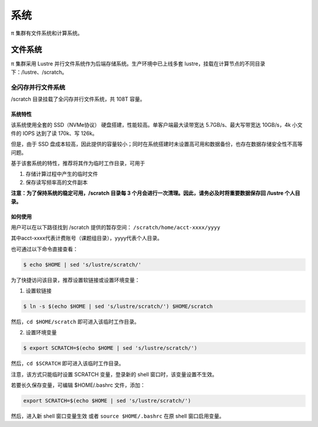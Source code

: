 *****
系统
*****

π 集群有文件系统和计算系统。


文件系统
========

π 集群采用 Lustre 并行文件系统作为后端存储系统。生产环境中已上线多套 lustre，挂载在计算节点的不同目录下：/lustre、/scratch。


全闪存并行文件系统
------------------

/scratch 目录挂载了全闪存并行文件系统，共 108T 容量。

系统特性
~~~~~~~~

该系统使用全套的 SSD（NVMe协议） 硬盘搭建，性能较高。单客户端最大读带宽达 5.7GB/s、最大写带宽达 10GB/s，4k 小文件的 IOPS 达到了读 170k、写 126k。

但是，由于 SSD 盘成本较高，因此提供的容量较小；同时在系统搭建时未设置高可用和数据备份，也存在数据存储安全性不高等问题。

基于该套系统的特性，推荐将其作为临时工作目录，可用于

1. 存储计算过程中产生的临时文件

2. 保存读写频率高的文件副本


**注意：为了保持系统的稳定可用，/scratch 目录每 3 个月会进行一次清理。因此，请务必及时将重要数据保存回 /lustre 个人目录。**

如何使用
~~~~~~~~

用户可以在以下路径找到 /scratch 提供的暂存空间： 
``/scratch/home/acct-xxxx/yyyy``

其中acct-xxxx代表计费账号（课题组目录），yyyy代表个人目录。

也可通过以下命令直接查看：

.. code:: bash

  $ echo $HOME | sed 's/lustre/scratch/'


为了快捷访问该目录，推荐设置软链接或设置环境变量：

1. 设置软链接

.. code:: bash
   
   $ ln -s $(echo $HOME | sed 's/lustre/scratch/') $HOME/scratch

然后，``cd $HOME/scratch`` 即可进入该临时工作目录。

2. 设置环境变量

.. code:: bash

   $ export SCRATCH=$(echo $HOME | sed 's/lustre/scratch/')

然后，``cd $SCRATCH`` 即可进入该临时工作目录。

注意，该方式只能临时设置 SCRATCH 变量，登录新的 shell 窗口时，该变量设置不生效。

若要长久保存变量，可编辑 $HOME/.bashrc 文件，添加：

.. code:: bash

   export SCRATCH=$(echo $HOME | sed 's/lustre/scratch/')

然后，进入新 shell 窗口变量生效 或者 ``source $HOME/.bashrc`` 在原 shell 窗口启用变量。